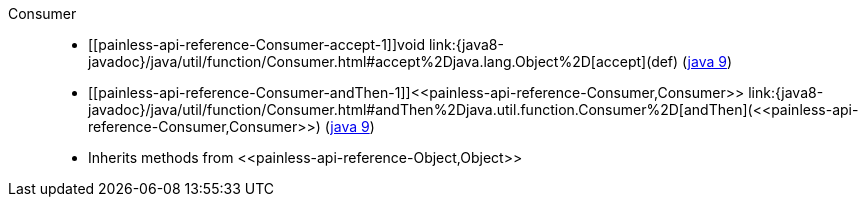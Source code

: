////
Automatically generated by PainlessDocGenerator. Do not edit.
Rebuild by running `gradle generatePainlessApi`.
////

[[painless-api-reference-Consumer]]++Consumer++::
* ++[[painless-api-reference-Consumer-accept-1]]void link:{java8-javadoc}/java/util/function/Consumer.html#accept%2Djava.lang.Object%2D[accept](def)++ (link:{java9-javadoc}/java/util/function/Consumer.html#accept%2Djava.lang.Object%2D[java 9])
* ++[[painless-api-reference-Consumer-andThen-1]]<<painless-api-reference-Consumer,Consumer>> link:{java8-javadoc}/java/util/function/Consumer.html#andThen%2Djava.util.function.Consumer%2D[andThen](<<painless-api-reference-Consumer,Consumer>>)++ (link:{java9-javadoc}/java/util/function/Consumer.html#andThen%2Djava.util.function.Consumer%2D[java 9])
* Inherits methods from ++<<painless-api-reference-Object,Object>>++
